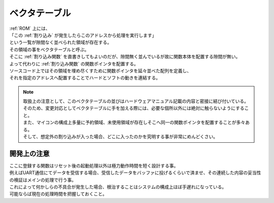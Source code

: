 .. index:: ベクタテーブル

.. _ベクタテーブル:

ベクタテーブル
==================
| :ref:`ROM` 上には、
| 「この :ref:`割り込み` が発生したらこのアドレスから処理を実行します」
| という一覧が隙間なく並べられた領域が存在する。
| その領域の事をベクタテーブルと呼ぶ。
| そこに :ref:`割り込み関数` を直書きしてもよいのだが、隙間無く並んでいるが故に関数本体を配置する隙間が無い。
| よって代わりに :ref:`割り込み関数` の関数ポインタを配置する。
| ソースコード上ではその領域を埋め尽くすために関数ポインタを延々並べた配列を定義し、
| それを指定のアドレスへ配置することでハードとソフトの動きを連結する。

.. note::
    | 取扱上の注意として、このベクタテーブルの並びはハードウェアマニュアル記載の内容と密接に結び付いている。
    | そのため、変更対応としてベクタテーブルに手を加える際には、必要な個所以外には絶対に触らないようにすること。
    | また、マイコンの構成上多量に予約領域、未使用領域が存在しそこへ同一の関数ポインタを配置することが多々ある。
    | そして、想定外の割り込みが入った場合、どこに入ったのかを究明する事が非常にめんどくさい。

開発上の注意
-------------------

| ここに登録する関数はリセット後の起動処理以外は極力動作時間を短く設計する事。
| 例えばUART通信にてデータを受信する場合、受信したデータをバッファに投げるくらいで済ませ、その連続した内容の妥当性の検証はメインの処理で行う事。
| これによって何かしらの不具合が発生した場合、根治することはシステムの構成上ほぼ手遅れになっている。
| 可能ならば現在の処理時間を把握しておくこと。

